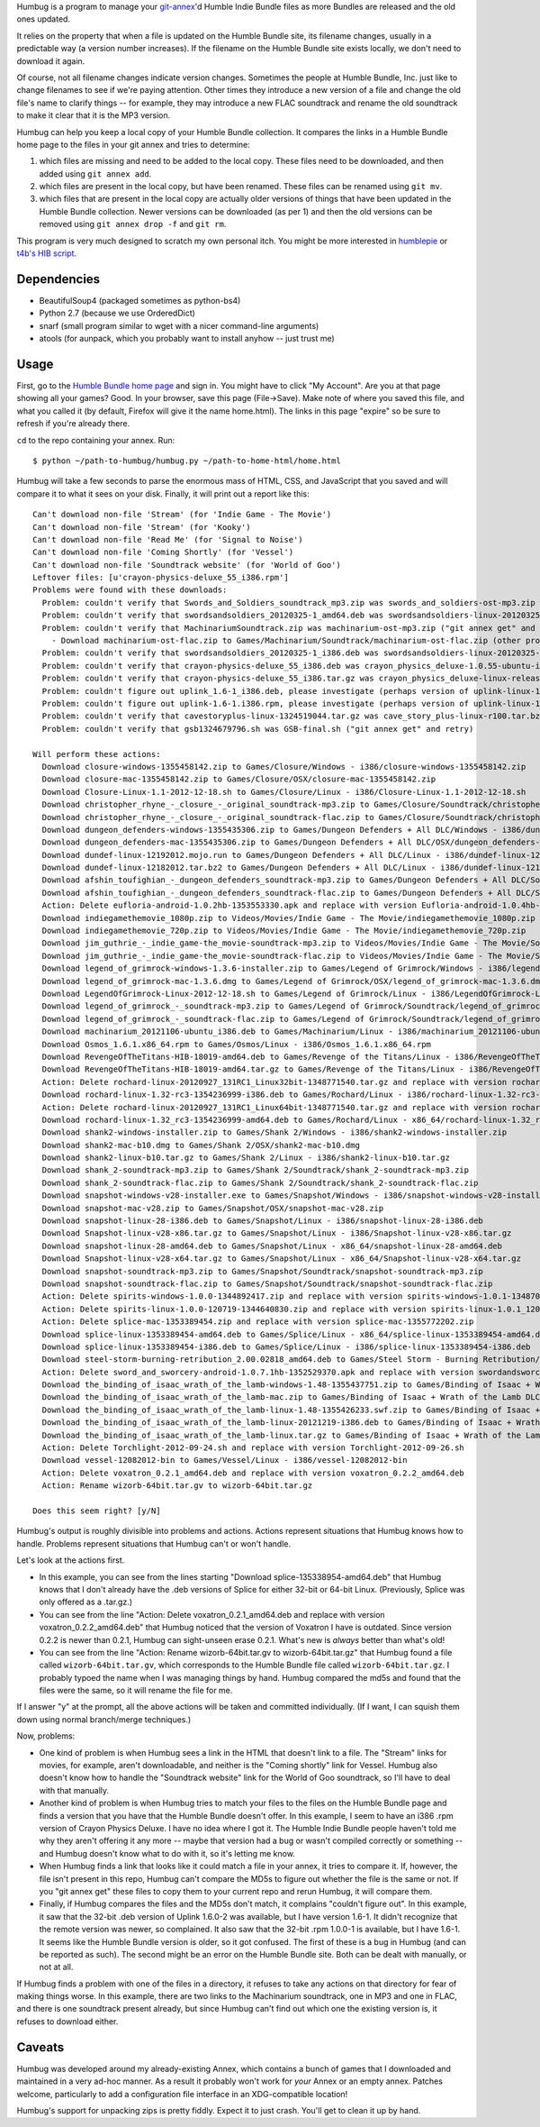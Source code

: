 Humbug is a program to manage your `git-annex
<http://git-annex.branchable.com/>`_\ 'd Humble Indie Bundle files as
more Bundles are released and the old ones updated.

It relies on the property that when a file is updated on the Humble
Bundle site, its filename changes, usually in a predictable way (a
version number increases). If the filename on the Humble Bundle site
exists locally, we don't need to download it again.

Of course, not all filename changes indicate version
changes. Sometimes the people at Humble Bundle, Inc. just like to
change filenames to see if we're paying attention. Other times they
introduce a new version of a file and change the old file's name to
clarify things -- for example, they may introduce a new FLAC
soundtrack and rename the old soundtrack to make it clear that it is
the MP3 version.

Humbug can help you keep a local copy of your Humble Bundle
collection. It compares the links in a Humble Bundle home page to the
files in your git annex and tries to determine:

1. which files are missing and need to be added to the local
   copy. These files need to be downloaded, and then added using ``git
   annex add``.
2. which files are present in the local copy, but have been
   renamed. These files can be renamed using ``git mv``.
3. which files that are present in the local copy are actually older
   versions of things that have been updated in the Humble Bundle
   collection. Newer versions can be downloaded (as per 1) and then
   the old versions can be removed using ``git annex drop -f`` and
   ``git rm``.

This program is very much designed to scratch my own personal
itch. You might be more interested in `humblepie
<https://github.com/zendeavor/humblepie/blob/master/humblepie>`_ or
`t4b's HIB script
<http://t4b.me/posts/downloading-all-your-hib-games/>`_.


Dependencies
------------

- BeautifulSoup4 (packaged sometimes as python-bs4)
- Python 2.7 (because we use OrderedDict)
- snarf (small program similar to wget with a nicer command-line arguments)
- atools (for aunpack, which you probably want to install anyhow --
  just trust me)

Usage
-----

First, go to the `Humble Bundle home page
<https://www.humblebundle.com/home>`_ and sign in. You might have to
click "My Account". Are you at that page showing all your games?
Good. In your browser, save this page (File->Save). Make note of where
you saved this file, and what you called it (by default, Firefox will
give it the name home.html). The links in this page "expire" so be
sure to refresh if you're already there.

``cd`` to the repo containing your annex. Run::

    $ python ~/path-to-humbug/humbug.py ~/path-to-home-html/home.html

Humbug will take a few seconds to parse the enormous mass of HTML,
CSS, and JavaScript that you saved and will compare it to what it sees
on your disk. Finally, it will print out a report like this::

    Can't download non-file 'Stream' (for 'Indie Game - The Movie')
    Can't download non-file 'Stream' (for 'Kooky')
    Can't download non-file 'Read Me' (for 'Signal to Noise')
    Can't download non-file 'Coming Shortly' (for 'Vessel')
    Can't download non-file 'Soundtrack website' (for 'World of Goo')
    Leftover files: [u'crayon-physics-deluxe_55_i386.rpm']
    Problems were found with these downloads:
      Problem: couldn't verify that Swords_and_Soldiers_soundtrack_mp3.zip was swords_and_soldiers-ost-mp3.zip ("git annex get" and retry)
      Problem: couldn't verify that swordsandsoldiers_20120325-1_amd64.deb was swordsandsoldiers-linux-20120325-ubuntu-amd64.deb ("git annex get" and retry)
      Problem: couldn't verify that MachinariumSoundtrack.zip was machinarium-ost-mp3.zip ("git annex get" and retry)
        - Download machinarium-ost-flac.zip to Games/Machinarium/Soundtrack/machinarium-ost-flac.zip (other problems in this directory)
      Problem: couldn't verify that swordsandsoldiers_20120325-1_i386.deb was swordsandsoldiers-linux-20120325-ubuntu-i386.deb ("git annex get" and retry)
      Problem: couldn't verify that crayon-physics-deluxe_55_i386.deb was crayon_physics_deluxe-1.0.55-ubuntu-i386.deb ("git annex get" and retry)
      Problem: couldn't verify that crayon-physics-deluxe_55_i386.tar.gz was crayon_physics_deluxe-linux-release55.tar.gz ("git annex get" and retry)
      Problem: couldn't figure out uplink_1.6-1_i386.deb, please investigate (perhaps version of uplink-linux-1.6.0-2_i386-1344894496.deb?)
      Problem: couldn't figure out uplink-1.6-1.i386.rpm, please investigate (perhaps version of uplink-linux-1.0.0-1.fc17.i686-1344894496.rpm?)
      Problem: couldn't verify that cavestoryplus-linux-1324519044.tar.gz was cave_story_plus-linux-r100.tar.bz2 ("git annex get" and retry)
      Problem: couldn't verify that gsb1324679796.sh was GSB-final.sh ("git annex get" and retry)

    Will perform these actions:
      Download closure-windows-1355458142.zip to Games/Closure/Windows - i386/closure-windows-1355458142.zip
      Download closure-mac-1355458142.zip to Games/Closure/OSX/closure-mac-1355458142.zip
      Download Closure-Linux-1.1-2012-12-18.sh to Games/Closure/Linux - i386/Closure-Linux-1.1-2012-12-18.sh
      Download christopher_rhyne_-_closure_-_original_soundtrack-mp3.zip to Games/Closure/Soundtrack/christopher_rhyne_-_closure_-_original_soundtrack-mp3.zip
      Download christopher_rhyne_-_closure_-_original_soundtrack-flac.zip to Games/Closure/Soundtrack/christopher_rhyne_-_closure_-_original_soundtrack-flac.zip
      Download dungeon_defenders-windows-1355435306.zip to Games/Dungeon Defenders + All DLC/Windows - i386/dungeon_defenders-windows-1355435306.zip
      Download dungeon_defenders-mac-1355435306.zip to Games/Dungeon Defenders + All DLC/OSX/dungeon_defenders-mac-1355435306.zip
      Download dundef-linux-12192012.mojo.run to Games/Dungeon Defenders + All DLC/Linux - i386/dundef-linux-12192012.mojo.run
      Download dundef-linux-12182012.tar.bz2 to Games/Dungeon Defenders + All DLC/Linux - i386/dundef-linux-12182012.tar.bz2
      Download afshin_toufighian_-_dungeon_defenders_soundtrack-mp3.zip to Games/Dungeon Defenders + All DLC/Soundtrack/afshin_toufighian_-_dungeon_defenders_soundtrack-mp3.zip
      Download afshin_toufighian_-_dungeon_defenders_soundtrack-flac.zip to Games/Dungeon Defenders + All DLC/Soundtrack/afshin_toufighian_-_dungeon_defenders_soundtrack-flac.zip
      Action: Delete eufloria-android-1.0.2hb-1353553330.apk and replace with version Eufloria-android-1.0.4hb-1355711321.apk
      Download indiegamethemovie_1080p.zip to Videos/Movies/Indie Game - The Movie/indiegamethemovie_1080p.zip
      Download indiegamethemovie_720p.zip to Videos/Movies/Indie Game - The Movie/indiegamethemovie_720p.zip
      Download jim_guthrie_-_indie_game-the_movie-soundtrack-mp3.zip to Videos/Movies/Indie Game - The Movie/Soundtrack/jim_guthrie_-_indie_game-the_movie-soundtrack-mp3.zip
      Download jim_guthrie_-_indie_game-the_movie-soundtrack-flac.zip to Videos/Movies/Indie Game - The Movie/Soundtrack/jim_guthrie_-_indie_game-the_movie-soundtrack-flac.zip
      Download legend_of_grimrock-windows-1.3.6-installer.zip to Games/Legend of Grimrock/Windows - i386/legend_of_grimrock-windows-1.3.6-installer.zip
      Download legend_of_grimrock-mac-1.3.6.dmg to Games/Legend of Grimrock/OSX/legend_of_grimrock-mac-1.3.6.dmg
      Download LegendOfGrimrock-Linux-2012-12-18.sh to Games/Legend of Grimrock/Linux - i386/LegendOfGrimrock-Linux-2012-12-18.sh
      Download legend_of_grimrock_-_soundtrack-mp3.zip to Games/Legend of Grimrock/Soundtrack/legend_of_grimrock_-_soundtrack-mp3.zip
      Download legend_of_grimrock_-_soundtrack-flac.zip to Games/Legend of Grimrock/Soundtrack/legend_of_grimrock_-_soundtrack-flac.zip
      Download machinarium_20121106-ubuntu_i386.deb to Games/Machinarium/Linux - i386/machinarium_20121106-ubuntu_i386.deb
      Download Osmos_1.6.1.x86_64.rpm to Games/Osmos/Linux - i386/Osmos_1.6.1.x86_64.rpm
      Download RevengeOfTheTitans-HIB-18019-amd64.deb to Games/Revenge of the Titans/Linux - i386/RevengeOfTheTitans-HIB-18019-amd64.deb
      Download RevengeOfTheTitans-HIB-18019-amd64.tar.gz to Games/Revenge of the Titans/Linux - i386/RevengeOfTheTitans-HIB-18019-amd64.tar.gz
      Action: Delete rochard-linux-20120927_131RC1_Linux32bit-1348771540.tar.gz and replace with version rochard-linux-20121002_1.32-32bit.tar.gz
      Download rochard-linux-1.32-rc3-1354236999-i386.deb to Games/Rochard/Linux - i386/rochard-linux-1.32-rc3-1354236999-i386.deb
      Action: Delete rochard-linux-20120927_131RC1_Linux64bit-1348771540.tar.gz and replace with version rochard-linux-20121002_1.32-64bit.tar.gz
      Download rochard-linux-1.32_rc3-1354236999-amd64.deb to Games/Rochard/Linux - x86_64/rochard-linux-1.32_rc3-1354236999-amd64.deb
      Download shank2-windows-installer.zip to Games/Shank 2/Windows - i386/shank2-windows-installer.zip
      Download shank2-mac-b10.dmg to Games/Shank 2/OSX/shank2-mac-b10.dmg
      Download shank2-linux-b10.tar.gz to Games/Shank 2/Linux - i386/shank2-linux-b10.tar.gz
      Download shank_2-soundtrack-mp3.zip to Games/Shank 2/Soundtrack/shank_2-soundtrack-mp3.zip
      Download shank_2-soundtrack-flac.zip to Games/Shank 2/Soundtrack/shank_2-soundtrack-flac.zip
      Download snapshot-windows-v28-installer.exe to Games/Snapshot/Windows - i386/snapshot-windows-v28-installer.exe
      Download snapshot-mac-v28.zip to Games/Snapshot/OSX/snapshot-mac-v28.zip
      Download snapshot-linux-28-i386.deb to Games/Snapshot/Linux - i386/snapshot-linux-28-i386.deb
      Download Snapshot-linux-v28-x86.tar.gz to Games/Snapshot/Linux - i386/Snapshot-linux-v28-x86.tar.gz
      Download snapshot-linux-28-amd64.deb to Games/Snapshot/Linux - x86_64/snapshot-linux-28-amd64.deb
      Download Snapshot-linux-v28-x64.tar.gz to Games/Snapshot/Linux - x86_64/Snapshot-linux-v28-x64.tar.gz
      Download snapshot-soundtrack-mp3.zip to Games/Snapshot/Soundtrack/snapshot-soundtrack-mp3.zip
      Download snapshot-soundtrack-flac.zip to Games/Snapshot/Soundtrack/snapshot-soundtrack-flac.zip
      Action: Delete spirits-windows-1.0.0-1344892417.zip and replace with version spirits-windows-1.0.1-1348705231.zip
      Action: Delete spirits-linux-1.0.0-120719-1344640830.zip and replace with version spirits-linux-1.0.1_120903-1348705231.zip
      Action: Delete splice-mac-1353389454.zip and replace with version splice-mac-1355772202.zip
      Download splice-linux-1353389454-amd64.deb to Games/Splice/Linux - x86_64/splice-linux-1353389454-amd64.deb
      Download splice-linux-1353389454-i386.deb to Games/Splice/Linux - i386/splice-linux-1353389454-i386.deb
      Download steel-storm-burning-retribution_2.00.02818_amd64.deb to Games/Steel Storm - Burning Retribution/Linux - i386/steel-storm-burning-retribution_2.00.02818_amd64.deb
      Action: Delete sword_and_sworcery-android-1.0.7.1hb-1352529370.apk and replace with version swordandsworcery-android-1.0.8hb-1355269657.apk
      Download the_binding_of_isaac_wrath_of_the_lamb-windows-1.48-1355437751.zip to Games/Binding of Isaac + Wrath of the Lamb DLC/Windows - i386/the_binding_of_isaac_wrath_of_the_lamb-windows-1.48-1355437751.zip
      Download the_binding_of_isaac_wrath_of_the_lamb-mac.zip to Games/Binding of Isaac + Wrath of the Lamb DLC/OSX/the_binding_of_isaac_wrath_of_the_lamb-mac.zip
      Download the_binding_of_isaac_wrath_of_the_lamb-linux-1.48-1355426233.swf.zip to Games/Binding of Isaac + Wrath of the Lamb DLC/Flash/the_binding_of_isaac_wrath_of_the_lamb-linux-1.48-1355426233.swf.zip
      Download the_binding_of_isaac_wrath_of_the_lamb-linux-20121219-i386.deb to Games/Binding of Isaac + Wrath of the Lamb DLC/Linux - i386/the_binding_of_isaac_wrath_of_the_lamb-linux-20121219-i386.deb
      Download the_binding_of_isaac_wrath_of_the_lamb-linux.tar.gz to Games/Binding of Isaac + Wrath of the Lamb DLC/Linux - i386/the_binding_of_isaac_wrath_of_the_lamb-linux.tar.gz
      Action: Delete Torchlight-2012-09-24.sh and replace with version Torchlight-2012-09-26.sh
      Download vessel-12082012-bin to Games/Vessel/Linux - i386/vessel-12082012-bin
      Action: Delete voxatron_0.2.1_amd64.deb and replace with version voxatron_0.2.2_amd64.deb
      Action: Rename wizorb-64bit.tar.gv to wizorb-64bit.tar.gz

    Does this seem right? [y/N]

Humbug's output is roughly divisible into problems and
actions. Actions represent situations that Humbug knows how to
handle. Problems represent situations that Humbug can't or won't
handle.

Let's look at the actions first.

- In this example, you can see from the lines starting "Download
  splice-135338954-amd64.deb" that Humbug knows that I don't already
  have the .deb versions of Splice for either 32-bit or 64-bit
  Linux. (Previously, Splice was only offered as a .tar.gz.)
- You can see from the line "Action: Delete voxatron_0.2.1_amd64.deb
  and replace with version voxatron_0.2.2_amd64.deb" that Humbug
  noticed that the version of Voxatron I have is outdated. Since
  version 0.2.2 is newer than 0.2.1, Humbug can sight-unseen erase
  0.2.1. What's new is *always* better than what's old!
- You can see from the line "Action: Rename wizorb-64bit.tar.gv to
  wizorb-64bit.tar.gz" that Humbug found a file called
  ``wizorb-64bit.tar.gv``, which corresponds to the Humble Bundle file
  called ``wizorb-64bit.tar.gz``. I probably typoed the name when I
  was managing things by hand. Humbug compared the md5s and found that
  the files were the same, so it will rename the file for me.

If I answer "y" at the prompt, all the above actions will be taken and
committed individually. (If I want, I can squish them down using
normal branch/merge techniques.)

Now, problems:

- One kind of problem is when Humbug sees a link in the HTML that
  doesn't link to a file. The "Stream" links for movies, for example,
  aren't downloadable, and neither is the "Coming shortly" link for
  Vessel. Humbug also doesn't know how to handle the "Soundtrack
  website" link for the World of Goo soundtrack, so I'll have to deal
  with that manually.
- Another kind of problem is when Humbug tries to match your files to
  the files on the Humble Bundle page and finds a version that you
  have that the Humble Bundle doesn't offer. In this example, I seem
  to have an i386 .rpm version of Crayon Physics Deluxe. I have no
  idea where I got it. The Humble Indie Bundle people haven't told me
  why they aren't offering it any more -- maybe that version had a bug
  or wasn't compiled correctly or something -- and Humbug doesn't know
  what to do with it, so it's letting me know.
- When Humbug finds a link that looks like it could match a file in
  your annex, it tries to compare it. If, however, the file isn't
  present in this repo, Humbug can't compare the MD5s to figure out
  whether the file is the same or not. If you "git annex get" these
  files to copy them to your current repo and rerun Humbug, it will
  compare them.
- Finally, if Humbug compares the files and the MD5s don't match, it
  complains "couldn't figure out". In this example, it saw that the
  32-bit .deb version of Uplink 1.6.0-2 was available, but I have
  version 1.6-1. It didn't recognize that the remote version was
  newer, so complained. It also saw that the 32-bit .rpm 1.0.0-1 is
  available, but I have 1.6-1. It seems like the Humble Bundle version
  is older, so it got confused. The first of these is a bug in Humbug
  (and can be reported as such). The second might be an error on the
  Humble Bundle site. Both can be dealt with manually, or not at all.

If Humbug finds a problem with one of the files in a directory, it
refuses to take any actions on that directory for fear of making
things worse. In this example, there are two links to the Machinarium
soundtrack, one in MP3 and one in FLAC, and there is one soundtrack
present already, but since Humbug can't find out which one the
existing version is, it refuses to download either.

Caveats
-------

Humbug was developed around my already-existing Annex, which contains
a bunch of games that I downloaded and maintained in a very ad-hoc
manner. As a result it probably won't work for *your* Annex or an
empty annex. Patches welcome, particularly to add a configuration file
interface in an XDG-compatible location!

Humbug's support for unpacking zips is pretty fiddly. Expect it to
just crash. You'll get to clean it up by hand.
